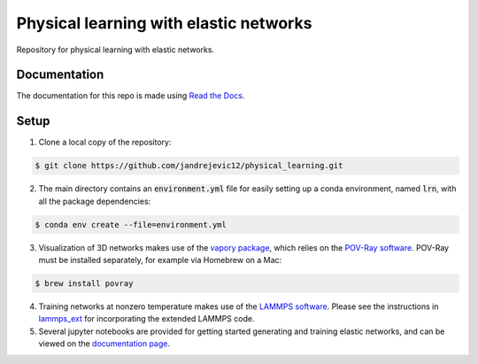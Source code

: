 Physical learning with elastic networks
=======================================

Repository for physical learning with elastic networks.

Documentation
-------------
The documentation for this repo is made using `Read the Docs <https://physical-learning.readthedocs.io/en/latest/index.html>`_.

Setup
-----
1. Clone a local copy of the repository:

.. code-block:: bash
   
   $ git clone https://github.com/jandrejevic12/physical_learning.git

2. The main directory contains an :code:`environment.yml` file for easily setting up a conda environment, named :code:`lrn`, with all the package dependencies:

.. code-block:: bash
   
   $ conda env create --file=environment.yml

3. Visualization of 3D networks makes use of the `vapory package <https://github.com/Zulko/vapory>`_, which relies on the `POV-Ray software <http://www.povray.org>`_. POV-Ray must be installed separately, for example via Homebrew on a Mac:

.. code-block:: bash
   
   $ brew install povray

4. Training networks at nonzero temperature makes use of the `LAMMPS software <https://www.lammps.org/#gsc.tab=0>`_. Please see the instructions in `lammps_ext <https://github.com/jandrejevic12/physical_learning/tree/main/lammps_ext>`_ for incorporating the extended LAMMPS code.

5. Several jupyter notebooks are provided for getting started generating and training elastic networks, and can be viewed on the `documentation page <https://physical-learning.readthedocs.io/en/latest/examples.html>`_.


